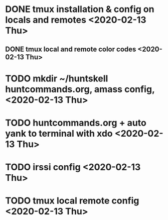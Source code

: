 * DONE tmux installation & config on locals and remotes <2020-02-13 Thu>
** DONE tmux local and remote color codes <2020-02-13 Thu>
* TODO mkdir ~/huntskell huntcommands.org, amass config, <2020-02-13 Thu>
* TODO huntcommands.org + auto yank to terminal with xdo <2020-02-13 Thu>
* TODO irssi config <2020-02-13 Thu>
* TODO tmux local remote config <2020-02-13 Thu>
